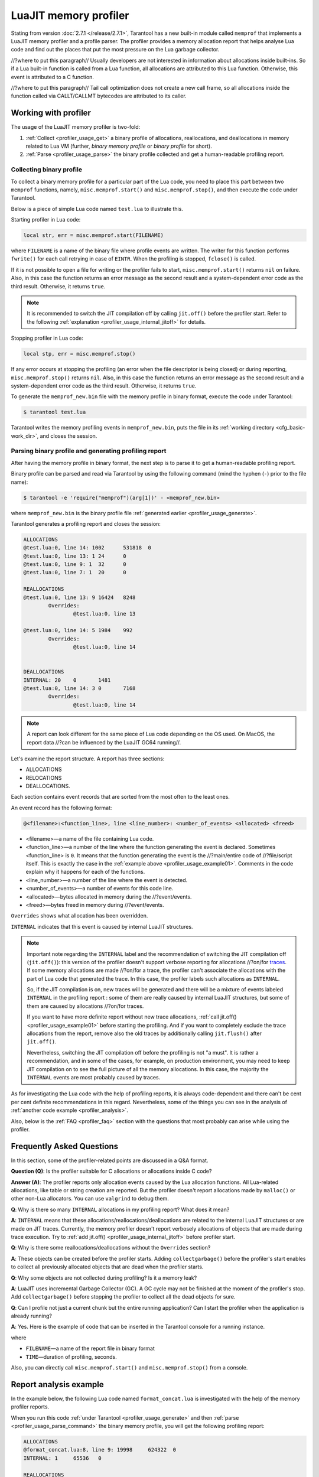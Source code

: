 
LuaJIT memory profiler
======================

Stating from version :doc:`2.7.1 </release/2.7.1>`, Tarantool
has a new built-in module called ``memprof`` that implements a LuaJIT memory
profiler and a profile parser. The profiler provides
a memory allocation report that helps analyse Lua code and find out the places
that put the most pressure on the Lua garbage collector.

//?where to put this paragraph//
Usually developers are not interested in information about allocations
inside built-ins. So if a Lua built-in function is called from a Lua function,
all allocations are attributed to this Lua function.
Otherwise, this event is attributed to a C function.

//?where to put this paragraph//
Tail call optimization does not create a new call frame, so all allocations
inside the function called via CALLT/CALLMT bytecodes are attributed to its caller.

.. _profiler_usage:

Working with profiler
---------------------

The usage of the LuaJIT memory profiler is two-fold:

1.  :ref:`Collect <profiler_usage_get>` a binary profile of allocations,
    reallocations, and deallocations in memory related to Lua VM
    (further, *binary memory profile* or *binary profile* for short).
2.  :ref:`Parse <profiler_usage_parse>` the binary profile collected and get
    a human-readable profiling report.

.. _profiler_usage_get:

Collecting binary profile
~~~~~~~~~~~~~~~~~~~~~~~~~

To collect a binary memory profile for a particular part of the Lua code,
you need to place this part between two ``memprof`` functions,
namely, ``misc.memprof.start()`` and ``misc.memprof.stop()``, and then execute
the code under Tarantool.

Below is a piece of simple Lua code named ``test.lua`` to illustrate this.

.. _profiler_usage_example01:

..  code-block:: lua
    :linenos:

    jit.off()
    local str, err = misc.memprof.start("memprof_new.bin")
    -- Lua doesn't create a new frame to call string.rep, and all allocations
    -- are attributed not to the append() function but to the parent scope.
    local function append(str, rep)
        return string.rep(str, rep)
    end

    local t = {}
    for _ = 1, 1e5 do
        -- table.insert is the built-in function and all corresponding
        -- allocations are reported in the scope of main chunk.
        table.insert(t,
            append('q', _)
        )
    end
    local stp, err = misc.memprof.stop()

Starting profiler in Lua code:

..  code-block:: lua

    local str, err = misc.memprof.start(FILENAME)

where ``FILENAME`` is a name of the binary file where profile events are written.
The writer for this function performs ``fwrite()`` for each call retrying
in case of ``EINTR``. When the profiling is stopped, ``fclose()`` is called.

If it is not possible to open a file for writing or the profiler fails to start,
``misc.memprof.start()`` returns ``nil`` on failure. Also, in this case
the function returns an error message as the second result and
a system-dependent error code as the third result.
Otherwise, it returns ``true``.

..  note::

    It is recommended to switch the JIT compilation off by calling ``jit.off()``
    before the profiler start. Refer to the following
    :ref:`explanation <profiler_usage_internal_jitoff>` for details.


Stopping profiler in Lua code:

..  code-block:: lua

    local stp, err = misc.memprof.stop()

If any error occurs at stopping the profiling
(an error when the file descriptor is being closed) or during reporting,
``misc.memprof.stop()`` returns ``nil``. Also, in this case
the function returns an error message as the second result and
a system-dependent error code as the third result.
Otherwise, it returns ``true``.

.. _profiler_usage_generate:

To generate the ``memprof_new.bin`` file with the memory profile in binary format,
execute the code under Tarantool:

..  code-block:: tarantoolconsole

    $ tarantool test.lua

Tarantool writes the memory profiling events in ``memprof_new.bin``, puts
the file in its :ref:`working directory <cfg_basic-work_dir>`, and closes
the session.

.. _profiler_usage_parse:

Parsing binary profile and generating profiling report
~~~~~~~~~~~~~~~~~~~~~~~~~~~~~~~~~~~~~~~~~~~~~~~~~~~~~~

After having the memory profile in binary format, the next step is
to parse it to get a human-readable profiling report.

.. _profiler_usage_parse_command:

Binary profile can be parsed and read via Tarantool by using
the following command (mind the hyphen (``-``) prior to the file name):

..  code-block:: tarantoolconsole

    $ tarantool -e 'require("memprof")(arg[1])' - <memprof_new.bin>

where ``memprof_new.bin`` is the binary profile file
:ref:`generated earlier <profiler_usage_generate>`.

Tarantool generates a profiling report and closes the session:

..  code-block:: console

    ALLOCATIONS
    @test.lua:0, line 14: 1002      531818  0
    @test.lua:0, line 13: 1 24      0
    @test.lua:0, line 9: 1  32      0
    @test.lua:0, line 7: 1  20      0

    REALLOCATIONS
    @test.lua:0, line 13: 9 16424   8248
            Overrides:
                    @test.lua:0, line 13

    @test.lua:0, line 14: 5 1984    992
            Overrides:
                    @test.lua:0, line 14


    DEALLOCATIONS
    INTERNAL: 20    0       1481
    @test.lua:0, line 14: 3 0       7168
            Overrides:
                    @test.lua:0, line 14

..  note::

    A report can look different for the same piece of Lua code depending
    on the OS used. On MacOS, the report data
    //?can be influenced by the LuaJIT GC64 running//.

Let's examine the report structure. A report has three sections:

* ALLOCATIONS
* RELOCATIONS
* DEALLOCATIONS.

Each section contains event records that are sorted from the most often
to the least ones.

An event record has the following format:

..  code-block:: text

    @<filename>:<function_line>, line <line_number>: <number_of_events> <allocated> <freed>

*   <filename>—a name of the file containing Lua code.
*   <function_line>—a number of the line where the function generating the event
    is declared. Sometimes <function_line> is ``0``. It means that
    the function generating the event is the //?main/entire code of //?file/script itself.
    This is exactly the case in the :ref:`example above <profiler_usage_example01>`.
    Comments in the code explain why it happens for each of the functions.
*   <line_number>—a number of the line where the event is detected.
*   <number_of_events>—a number of events for this code line.
*   <allocated>—bytes allocated in memory during the //?event/events.
*   <freed>—bytes freed in memory during //?event/events.

``Overrides`` shows what allocation has been overridden.

.. _profiler_usage_internal_jitoff:

``INTERNAL`` indicates that this event is caused by internal LuaJIT structures.

.. //the note below really needs to be reviewed thoroughly!

..  note::

    Important note regarding the ``INTERNAL`` label and the recommendation
    of switching the JIT compilation off (``jit.off()``): this version of the
    profiler doesn't support verbose reporting for allocations //?on/for
    `traces <https://en.wikipedia.org/wiki/Tracing_just-in-time_compilation#Technical_details>`_.
    If some memory allocations are made //?on/for a trace,
    the profiler can't associate the allocations with the part of Lua code
    that generated the trace. In this case, the profiler labels such allocations
    as ``INTERNAL``.

    So, if the JIT compilation is on,
    new traces will be generated and there will be a mixture of events labeled
    ``INTERNAL`` in the profiling report : some of them are really caused by
    internal LuaJIT structures, but some of them are caused by allocations //?on/for
    traces.

    If you want to have more definite report without new trace allocations,
    :ref:`call jit.off() <profiler_usage_example01>` before starting the profiling.
    And if you want to completely exclude the trace allocations from the report,
    remove also the old traces by additionally calling ``jit.flush()`` after
    ``jit.off()``.

    Nevertheless, switching the JIT compilation off before the profiling is not
    "a must". It is rather a recommendation, and in some of the cases,
    for example, on production environment, you may need to keep JIT compilation
    on to see the full picture of all the memory allocations.
    In this case, the majority the ``INTERNAL`` events
    are most probably caused by traces.

As for investigating the Lua code with the help of profiling reports,
it is always code-dependent and there can't be cent per cent definite
recommendations in this regard. Nevertheless, some of the things you can
see in the analysis of :ref:`another code example <profiler_analysis>`.

Also, below is the :ref:`FAQ <profiler_faq>` section with the questions that
most probably can arise while using the profiler.

.. _profiler_faq:

Frequently Asked Questions
--------------------------

In this section, some of the profiler-related points are discussed in
a Q&A format.

**Question (Q)**: Is the profiler suitable for C allocations or allocations
inside C code?

**Answer (A)**: The profiler reports only allocation events caused by the Lua
allocation functions. All Lua-related allocations, like table or string creation
are reported. But the profiler doesn't report allocations made by ``malloc()``
or other non-Lua allocators. You can use ``valgrind`` to debug them.

**Q**: Why is there so many ``INTERNAL`` allocations in my profiling report?
What does it mean?

**A**: ``INTERNAL`` means that these allocations/reallocations/deallocations are
related to the internal LuaJIT structures or are made on JIT traces.
Currently, the memory profiler doesn't report verbosely allocations of objects
that are made during trace execution. Try to :ref:`add jit.off() <profiler_usage_internal_jitoff>`
before profiler start.

**Q**: Why is there some reallocations/deallocations without the ``Overrides``
section?

**A**: These objects can be created before the profiler starts. Adding
``collectgarbage()`` before the profiler's start enables to collect all
previously allocated objects that are dead when the profiler starts.

**Q**: Why some objects are not collected during profiling? Is it
a memory leak?

**A**: LuaJIT uses incremental Garbage Collector (GC). A GC cycle may not be
finished at the moment of the profiler's stop. Add ``collectgarbage()`` before
stopping the profiler to collect all the dead objects for sure.

**Q**: Can I profile not just a current chunk but the entire running application?
Can I start the profiler when the application is already running?

**A**: Yes. Here is the example of code that can be inserted in the Tarantool
console for a running instance.

..  code-block:: lua
    :linenos:

    local fiber = require "fiber"
    local log = require "log"

    fiber.create(function()
      fiber.name("memprof")

      collectgarbage() -- Collect all objects already dead
      log.warn("start of profile")

      local st, err = misc.memprof.start(FILENAME)
      if not st then
        log.error("failed to start profiler: %s", err)
      end

      fiber.sleep(TIME)

      collectgarbage()
      st, err = misc.memprof.stop()

      if not st then
        log.error("profiler on stop error: %s", err)
      end

      log.warn("end of profile")
    end)

where

*   ``FILENAME``—a name of the report file in binary format
*   ``TIME``—duration of profiling, seconds.

Also, you can directly call ``misc.memprof.start()`` and ``misc.memprof.stop()``
from a console.

.. _profiler_analysis:

Report analysis example
-----------------------

In the example below, the following Lua code named ``format_concat.lua`` is
investigated with the help of the memory profiler reports.

..  code-block:: lua
    :linenos:

    jit.off() -- More verbose reports.

    local function concat(a)
      local nstr = a.."a"
      return nstr
    end

    local function format(a)
      local nstr = string.format("%sa", a)
      return nstr
    end

    collectgarbage() -- Clean up.

    local binfile = "/tmp/memprof_"..(arg[0]):match("([^/]*).lua")..".bin"

    local st, err = misc.memprof.start(binfile)
    assert(st, err)

    -- Payload.
    for i = 1, 10000 do
      local f = format(i)
      local c = concat(i)
    end
    collectgarbage() -- Clean up.

    local st, err = misc.memprof.stop()
    assert(st, err)

    os.exit()

When you run this code :ref:`under Tarantool <profiler_usage_generate>` and
then :ref:`parse <profiler_usage_parse_command>` the binary memory profile,
you will get the following profiling report:

..  code-block:: concole

    ALLOCATIONS
    @format_concat.lua:8, line 9: 19998     624322  0
    INTERNAL: 1     65536   0

    REALLOCATIONS

    DEALLOCATIONS
    INTERNAL: 19998 0       558816
            Overrides:
                    @format_concat.lua:8, line 9

    @format_concat.lua:8, line 9: 2 0       98304
            Overrides:
                    @format_concat.lua:8, line 9

The reasonable questions regarding the report can be:

* Why are there no allocations related to the ``concat()`` function?
* Why the amount of allocations is not a round number?
* Why are there approximately 20K allocations instead of 10K?

First of all, LuaJIT doesn't create a new string if the string with the same
payload exists. It is called the string interning. So, when the string is
created via
the ``format()`` function, there is no need to create the same string via
the ``concat()`` function, and LuaJIT just use the previous one.

This is the reason of //?unpretty amount of allocations: Tarantool creates some
strings for internal needs and built-in modules, so some strings already exist.

But why are there so many allocations? It's almost twice as big as the expected
amount. This is because the ``string.format()`` built-in function creates
another string necessary for the ``%s`` identifier, so there are two allocations
for each iteration: for ``tostring(i)`` and for ``string.format("%sa", string_i_value)``.
You can see the difference in the behaviour by adding the
``local _ = tostring(i)`` line between lines 21 and 22.

Let's comment the 22nd line, namely, ``local f = format(i)``
(by adding ``--`` at the line start) to take a look at the ``concat()`` function.

The profiler's output is the following:

..  code-block:: concole

    ALLOCATIONS
    @format_concat.lua:3, line 4: 10000     284411  0

    REALLOCATIONS

    DEALLOCATIONS
    INTERNAL: 10000 0       218905
            Overrides:
                    @format_concat.lua:3, line 4

    @format_concat.lua:3, line 4: 1 0       32768


**Q**: But what will change if JIT compilation is enabled?

**A**: Let's comment the first line of the code, namely, ``jit.off()`` to see what
will happen. Now, there are only 56 allocations in the report, and all other
allocations are JIT-related (see also the related
`dev issue <https://github.com/tarantool/tarantool/issues/5679>`_):

..  code-block:: concole

    ALLOCATIONS
    @format_concat.lua:3, line 4: 56        1112    0
    @format_concat.lua:0, line 0: 4 640     0
    INTERNAL: 2     382     0

    REALLOCATIONS

    DEALLOCATIONS
    INTERNAL: 58    0       1164
            Overrides:
                    @format_concat.lua:3, line 4
                    INTERNAL

This happens because a trace is compiled after 56 iterations, and the
JIT-compiler removed the unused ``c`` variable  from the trace, and, therefore,
the dead code of the ``concat()`` function is eliminated.

Let's now profile only the ``format()`` function with JIT enabled.
The profiler's output is the following:

..  code-block:: concole

    ALLOCATIONS
    @format_concat.lua:8, line 9: 19998     624322  0
    INTERNAL: 4     66824   0
    @format_concat.lua:0, line 0: 4 640     0

    REALLOCATIONS

    DEALLOCATIONS
    INTERNAL: 19999 0       559072
            Overrides:
                    @format_concat.lua:0, line 0
                    @format_concat.lua:8, line 9

    @format_concat.lua:8, line 9: 2 0       98304
            Overrides:
                    @format_concat.lua:8, line 9

**Q**: Why is there so many allocations in comparison to the ``concat()`` function?

**A**: The answer is simple: the ``string.format()`` function with the ``%s``
identifier is not yet compiled via LuaJIT. So, a trace can't be recorded and
the compiler doesn't perform the corresponding optimizations.

If we change the ``format()`` function in the following way

..  code-block:: lua

    local function format(a)
      local nstr = string.format("%sa", tostring(a))
      return nstr
    end

the profiling report becomes much prettier:

..  code-block:: concole

    ALLOCATIONS
    @format_concat.lua:8, line 9: 110       2131    0
    @format_concat.lua:0, line 0: 4 640     0
    INTERNAL: 3     1148    0

    REALLOCATIONS

    DEALLOCATIONS
    INTERNAL: 113   0       2469
            Overrides:
                    @format_concat.lua:0, line 0
                    @format_concat.lua:8, line 9
                    INTERNAL
